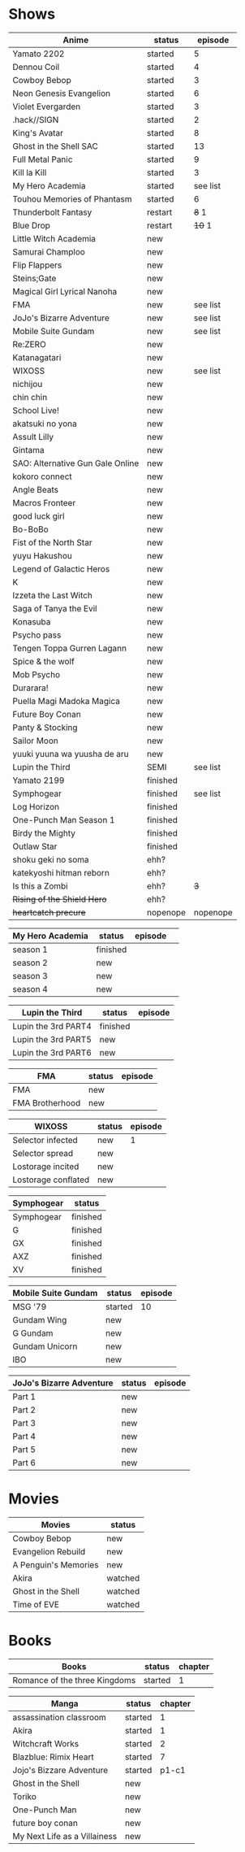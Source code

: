 #+AUTHOR: lahral
#+HTML_HEAD: <link href="stylesheet.css" rel="stylesheet">

* Shows
| Anime                            | status   |  episode |
|----------------------------------+----------+----------|
| Yamato 2202                      | started  |        5 |
| Dennou Coil                      | started  |        4 |
| Cowboy Bebop                     | started  |        3 |
| Neon Genesis Evangelion          | started  |        6 |
| Violet Evergarden                | started  |        3 |
| .hack//SIGN                      | started  |        2 |
| King's Avatar                    | started  |        8 |
| Ghost in the Shell SAC           | started  |       13 |
| Full Metal Panic                 | started  |        9 |
| Kill la Kill                     | started  |        3 |
| My Hero Academia                 | started  | see list |
| Touhou Memories of Phantasm      | started  |        6 |
| Thunderbolt Fantasy              | restart  |    +8+ 1 |
| Blue Drop                        | restart  |   +10+ 1 |
| Little Witch Academia            | new      |          |
| Samurai Champloo                 | new      |          |
| Flip Flappers                    | new      |          |
| Steins;Gate                      | new      |          |
| Magical Girl Lyrical Nanoha      | new      |          |
| FMA                              | new      | see list |
| JoJo's Bizarre Adventure         | new      | see list |
| Mobile Suite Gundam              | new      | see list |
| Re:ZERO                          | new      |          |
| Katanagatari                     | new      |          |
| WIXOSS                           | new      | see list |
| nichijou                         | new      |          |
| chin chin                        | new      |          |
| School Live!                     | new      |          |
| akatsuki no yona                 | new      |          |
| Assult Lilly                     | new      |          |
| Gintama                          | new      |          |
| SAO: Alternative Gun Gale Online | new      |          |
| kokoro connect                   | new      |          |
| Angle Beats                      | new      |          |
| Macros Fronteer                  | new      |          |
| good luck girl                   | new      |          |
| Bo-BoBo                          | new      |          |
| Fist of the North Star           | new      |          |
| yuyu Hakushou                    | new      |          |
| Legend of Galactic Heros         | new      |          |
| K                                | new      |          |
| Izzeta the Last Witch            | new      |          |
| Saga of Tanya the Evil           | new      |          |
| Konasuba                         | new      |          |
| Psycho pass                      | new      |          |
| Tengen Toppa Gurren Lagann       | new      |          |
| Spice & the wolf                 | new      |          |
| Mob Psycho                       | new      |          |
| Durarara!                        | new      |          |
| Puella Magi Madoka Magica        | new      |          |
| Future Boy Conan                 | new      |          |
| Panty & Stocking                 | new      |          |
| Sailor Moon                      | new      |          |
| yuuki yuuna wa yuusha de aru     | new      |          |
| Lupin the Third                  | SEMI     | see list |
| Yamato 2199                      | finished |          |
| Symphogear                       | finished | see list |
| Log Horizon                      | finished |          |
| One-Punch Man Season 1           | finished |          |
| Birdy the Mighty                 | finished |          |
| Outlaw Star                      | finished |          |
| shoku geki no soma               | ehh?     |          |
| katekyoshi hitman reborn         | ehh?     |          |
| Is this a Zombi                  | ehh?     |      +3+ |
| +Rising of the Shield Hero+      | ehh?     |          |
| +heartcatch precure+             | nopenope | nopenope |


| My Hero Academia | status   | episode | 
|------------------+----------+---------|
| season 1         | finished |         |
| season 2         | new      |         |
| season 3         | new      |         |
| season 4         | new      |         |


| Lupin the Third        | status   | episode |
|------------------------+----------+---------|
| Lupin the 3rd    PART4 | finished |         |
| Lupin the 3rd    PART5 | new      |         |
| Lupin the 3rd    PART6 | new      |         |


| FMA             | status | episode |
|-----------------+--------+---------|
| FMA             | new    |         |
| FMA Brotherhood | new    |         |


| WIXOSS              | status | episode |
|---------------------+--------+---------|
| Selector infected   | new    |       1 |
| Selector spread     | new    |         |
| Lostorage incited   | new    |         |
| Lostorage conflated | new    |         |


| Symphogear | status   |
|------------+----------|
| Symphogear | finished |
| G          | finished |
| GX         | finished |
| AXZ        | finished |
| XV         | finished |


| Mobile Suite Gundam | status  | episode |
|---------------------+---------+---------|
| MSG '79             | started |      10 |
| Gundam Wing         | new     |         |
| G Gundam            | new     |         |
| Gundam Unicorn      | new     |         |
| IBO                 | new     |         |

| JoJo's Bizarre Adventure | status | episode |
|--------------------------+--------+---------|
| Part 1                   | new    |         |
| Part 2                   | new    |         |
| Part 3                   | new    |         |
| Part 4                   | new    |         |
| Part 5                   | new    |         |
| Part 6                   | new    |         |

* Movies
| Movies               | status  |
|----------------------+---------|
| Cowboy Bebop         | new     |
| Evangelion Rebuild   | new     |
| A Penguin's Memories | new     |
| Akira                | watched |
| Ghost in the Shell   | watched |
| Time of EVE          | watched |

* Books
| Books                         | status  | chapter |
|-------------------------------+---------+---------|
| Romance of the three Kingdoms | started |       1 |


| Manga                        | status  | chapter |
|------------------------------+---------+---------|
| assassination classroom      | started |       1 |
| Akira                        | started |       1 |
| Witchcraft Works             | started |       2 |
| Blazblue: Rimix Heart        | started |       7 |
| Jojo's Bizzare Adventure     | started |   p1-c1 |
| Ghost in the Shell           | new     |         |
| Toriko                       | new     |         |
| One-Punch Man                | new     |         |
| future boy conan             | new     |         |
| My Next Life as a Villainess | new     |         |

